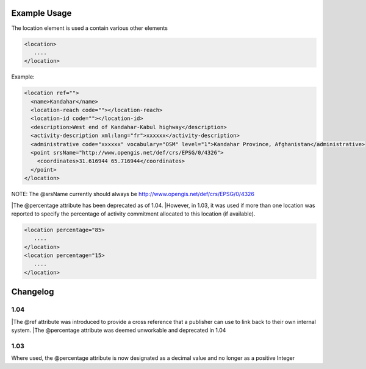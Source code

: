 

Example Usage
~~~~~~~~~~~~~

The location element is used a contain various other elements

.. code-block:: xml

        <location>
           ....
        </location>

Example:

.. code-block:: xml

    <location ref="">
      <name>Kandahar</name>
      <location-reach code=""></location-reach>
      <location-id code=""></location-id>
      <description>West end of Kandahar-Kabul highway</description>
      <activity-description xml:lang="fr">xxxxxx</activity-description>
      <administrative code="xxxxxx" vocabulary="OSM" level="1">Kandahar Province, Afghanistan</administrative>
      <point srsName="http://www.opengis.net/def/crs/EPSG/0/4326">
        <coordinates>31.616944 65.716944</coordinates>
      </point>
    </location>
    
NOTE: The @srsName currently should always be http://www.opengis.net/def/crs/EPSG/0/4326

|The @percentage attribute has been deprecated as of 1.04. 
|However, in 1.03, it was used if more than one location was reported to specify the percentage of activity commitment allocated to this location (if available).

.. code-block:: xml

        <location percentage="85>
           ....
        </location>
        <location percentage="15>
           ....
        </location>


Changelog
~~~~~~~~~

1.04
^^^^
|The @ref attribute was introduced to provide a cross reference that a publisher can use to link back to their own internal system.
|The @percentage attribute was deemed unworkable and deprecated in 1.04


1.03
^^^^

Where used, the @percentage attribute is now designated as a decimal
value and no longer as a positive Integer
